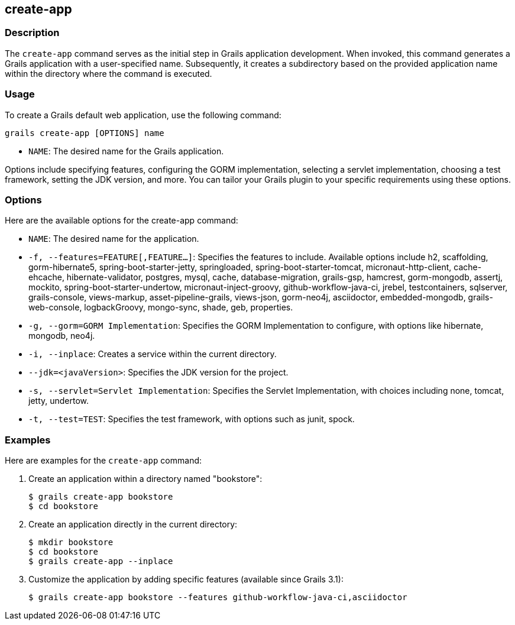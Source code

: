 == create-app

=== Description

The `create-app` command serves as the initial step in Grails application development. When invoked, this command generates a Grails application with a user-specified name. Subsequently, it creates a subdirectory based on the provided application name within the directory where the command is executed.

=== Usage

To create a Grails default web application, use the following command:

[source,shell]
----
grails create-app [OPTIONS] name
----

- `NAME`: The desired name for the Grails application.

Options include specifying features, configuring the GORM implementation, selecting a servlet implementation, choosing a test framework, setting the JDK version, and more. You can tailor your Grails plugin to your specific requirements using these options.

=== Options

Here are the available options for the create-app command:

- `NAME`: The desired name for the application.
- `-f, --features=FEATURE[,FEATURE...]`: Specifies the features to include. Available options include h2, scaffolding, gorm-hibernate5, spring-boot-starter-jetty, springloaded, spring-boot-starter-tomcat, micronaut-http-client, cache-ehcache, hibernate-validator, postgres, mysql, cache, database-migration, grails-gsp, hamcrest, gorm-mongodb, assertj, mockito, spring-boot-starter-undertow, micronaut-inject-groovy, github-workflow-java-ci, jrebel, testcontainers, sqlserver, grails-console, views-markup, asset-pipeline-grails, views-json, gorm-neo4j, asciidoctor, embedded-mongodb, grails-web-console, logbackGroovy, mongo-sync, shade, geb, properties.
- `-g, --gorm=GORM Implementation`: Specifies the GORM Implementation to configure, with options like hibernate, mongodb, neo4j.
- `-i, --inplace`: Creates a service within the current directory.
- `--jdk=<javaVersion>`: Specifies the JDK version for the project.
- `-s, --servlet=Servlet Implementation`: Specifies the Servlet Implementation, with choices including none, tomcat, jetty, undertow.
- `-t, --test=TEST`: Specifies the test framework, with options such as junit, spock.

=== Examples

Here are examples for the `create-app` command:

1. Create an application within a directory named "bookstore":
+
[source,bash]
----
$ grails create-app bookstore
$ cd bookstore
----

2. Create an application directly in the current directory:
+
[source,bash]
----
$ mkdir bookstore
$ cd bookstore
$ grails create-app --inplace
----

3. Customize the application by adding specific features (available since Grails 3.1):
+
[source,bash]
----
$ grails create-app bookstore --features github-workflow-java-ci,asciidoctor
----
